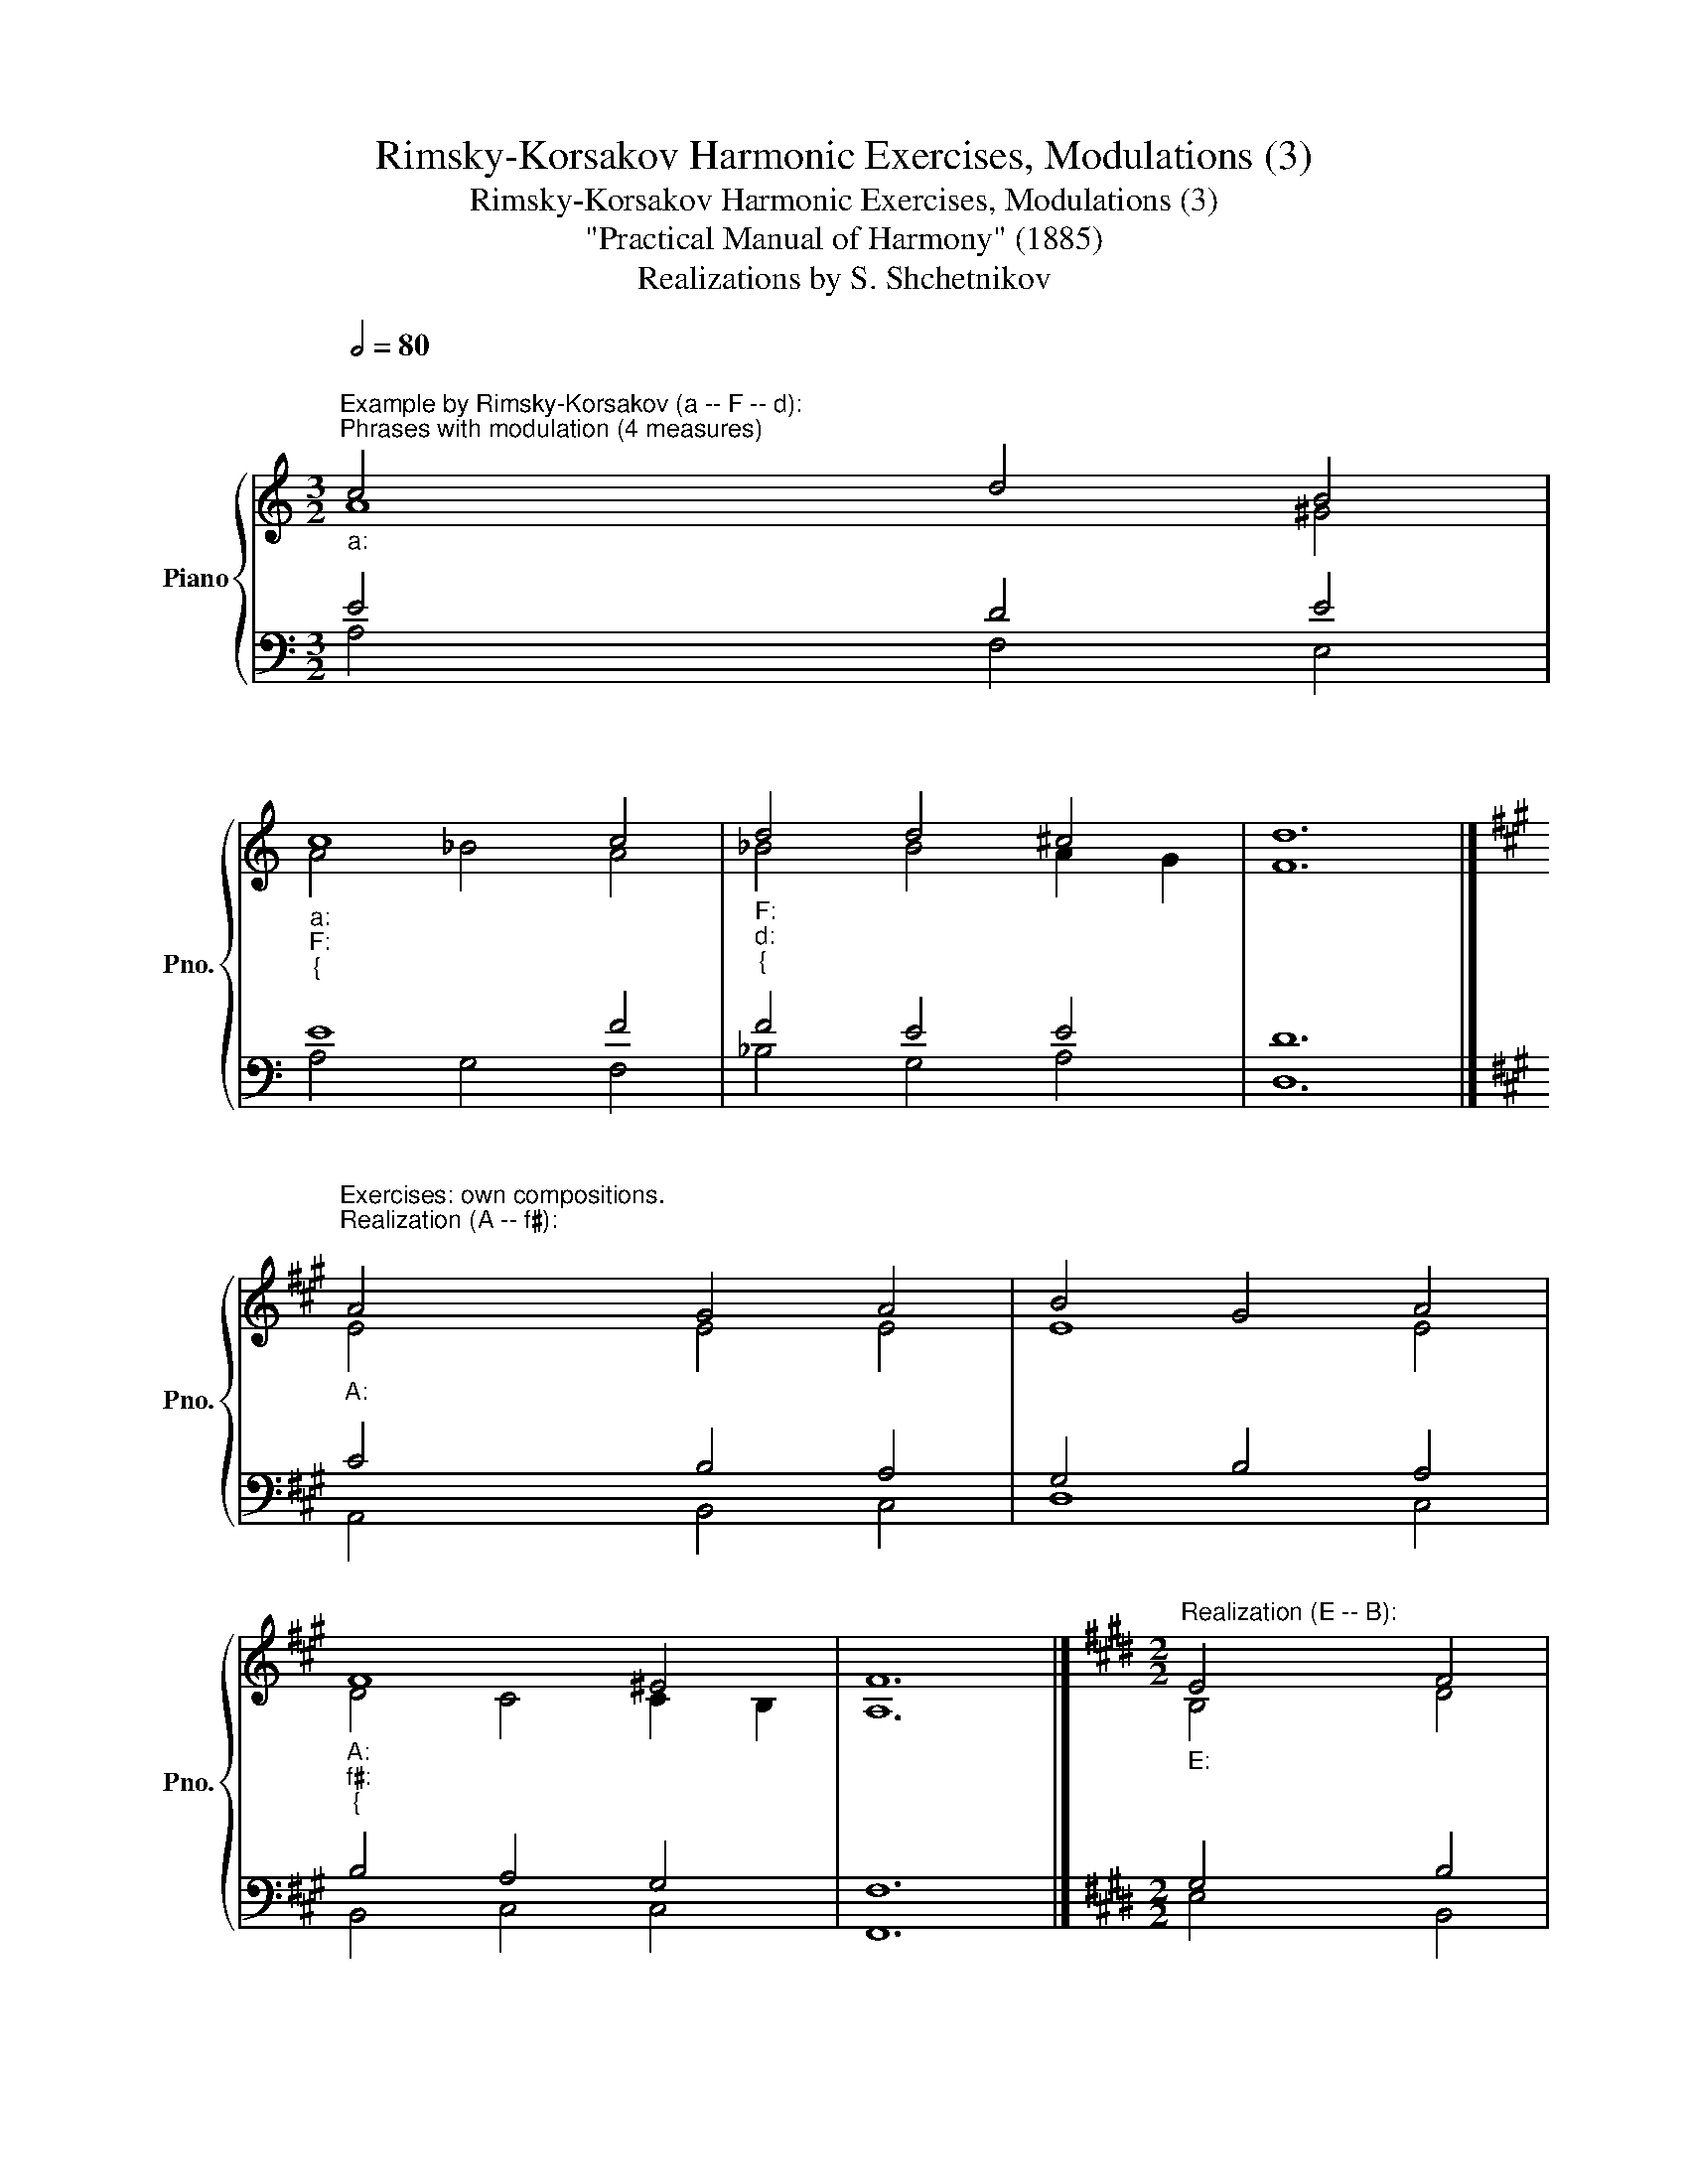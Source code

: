 X:1
T:Rimsky-Korsakov Harmonic Exercises, Modulations (3)
T:Rimsky-Korsakov Harmonic Exercises, Modulations (3)
T:"Practical Manual of Harmony" (1885)
T:Realizations by S. Shchetnikov
%%score { ( 1 2 ) | ( 3 4 ) }
L:1/8
Q:1/2=80
M:3/2
K:C
V:1 treble nm="Piano" snm="Pno."
V:2 treble 
V:3 bass 
V:4 bass 
V:1
"""^Example by Rimsky-Korsakov (a -- F -- d):""^Phrases with modulation (4 measures)""_a:" c4"" d4"" B4 | %1
"""_a:""_F:""_{" c8 c4 |"""_F:""_d:""_{" d4"" d4"""" ^c4 |"" d12 |] %4
[K:A]"""^Exercises: own compositions.\nRealization (A -- f♯):\n""_A:" A4"" G4"" A4 |"" B4 G4"" A4 | %6
"""_A:""_f♯:""_{" F8 ^E4 | F12 |][K:E][M:2/2]"""^Realization (E -- B):""_E:" E4"" F4 | %9
"" G4"""_E:""_B:""_{" B4 | B4 ^A4 | B8 |][K:Eb]"""^Realization (E♭ -- A♭):""_E♭:" E4"" B4 | %13
"""_E♭:""_A♭:""_{" G4 E4 | E6 _D2 | C8 |][K:F]"""^Realization (F -- g):""_F:" F4"" A4 | %17
"" B4"""_F:""_g:""_{" A4 | G4 ^F4 | G8 |][K:Db]"""^Realization (D♭ -- f):""_D♭:" d4"" c4 | %21
"""_D♭:""_f:""_{" d4 =G4 | A4 =G4 | F8 |] %24
V:2
 A8 ^G4 |"" A4"" _B4"" A4 |"" _B4 B4 A2 G2 | F12 |][K:A] E4 E4 E4 | E8 E4 |"" D4"" C4"" C2"" B,2 | %7
"" A,12 |][K:E][M:2/2] B,4 D4 | E4"" G4 |"""" F6"" E2 |"" D8 |][K:Eb] B,8 |"" B,4"" _D4 | %14
"" C4"""" B,4 |"" A,8 |][K:F] C4 D4 | D4"" C4 |"" C4"" D4 |"" D8 |][K:Db] F4 G4 |"""" F8 | %22
"" F4"" =E4 |"" C8 |] %24
V:3
 E4 D4 E4 | E8 F4 | F4 E4 E4 | D12 |][K:A] C4 B,4 A,4 | G,4 B,4 A,4 | B,4 A,4 G,4 | F,12 |] %8
[K:E][M:2/2] G,4 B,4 | B,4 E4 | D4 C4 | B,8 |][K:Eb] G,4 F,4 | E,4 G,4 | A,4 G,4 | E,8 |] %16
[K:F] A,4 F,4 | F,8 | G,4 A,4 | B,8 |][K:Db] A,8 | A,4 D4 | C6"" B,2 | A,8 |] %24
V:4
 A,4 F,4 E,4 | A,4 G,4 F,4 | _B,4 G,4 A,4 | D,12 |][K:A] A,,4 B,,4 C,4 | D,8 C,4 | B,,4 C,4 C,4 | %7
 F,,12 |][K:E][M:2/2] E,4 B,,4 | E,8 | F,4 F,,4 | B,,8 |][K:Eb] E,4 D,4 | E,8 | A,,4 E,,4 | A,,8 |] %16
[K:F] F,4 D,4 | B,,4 F,4 | _E,4 D,4 | G,8 |][K:Db] D,4 E,4 | D,4 B,,4 | C,8 | F,8 |] %24

